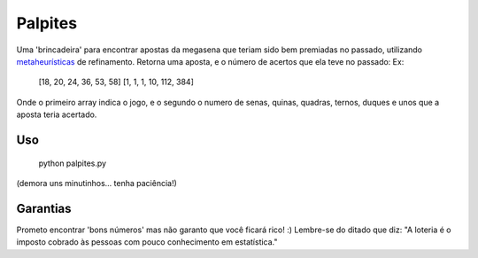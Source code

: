 Palpites
========

Uma 'brincadeira' para encontrar apostas da megasena que teriam sido bem premiadas no passado, utilizando `metaheurísticas`_ de refinamento.
Retorna uma aposta, e o número de acertos que ela teve no passado:
Ex:
	[18, 20, 24, 36, 53, 58] [1, 1, 1, 10, 112, 384]
Onde o primeiro array indica o jogo, e o segundo o numero de senas, quinas, quadras, ternos, duques e unos que a aposta teria acertado.

Uso
---
	python palpites.py
(demora uns minutinhos... tenha paciência!)
	
Garantias
---------
Prometo encontrar 'bons números' mas não garanto que você ficará rico! :) 
Lembre-se do ditado que diz:
"A loteria é o imposto cobrado às pessoas com pouco conhecimento em estatística."

.. _`metaheurísticas`: http://pt.wikipedia.org/wiki/Meta-heur%C3%ADstica